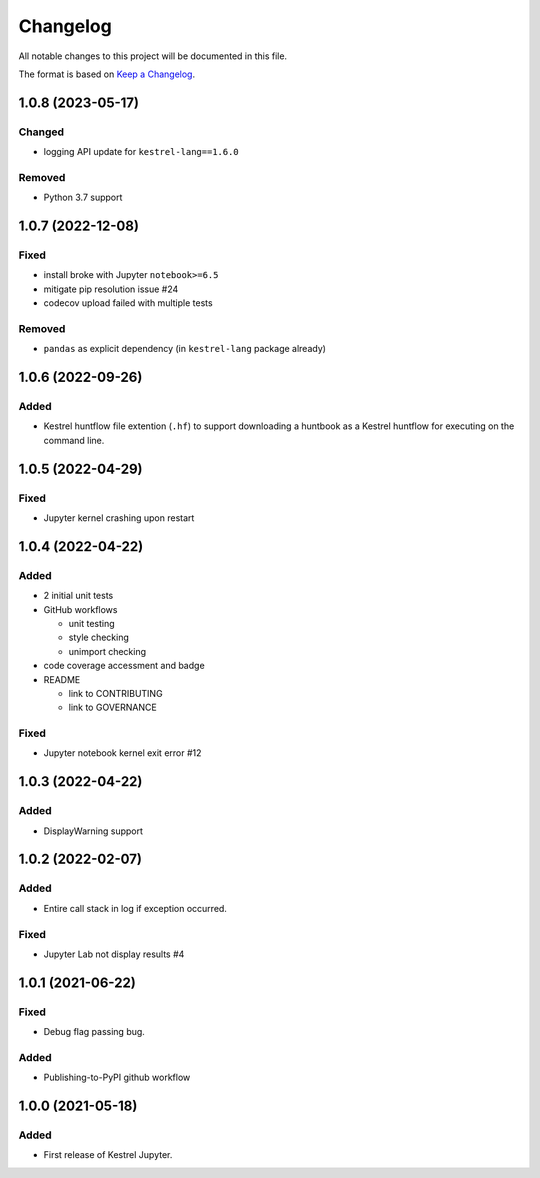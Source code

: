 =========
Changelog
=========

All notable changes to this project will be documented in this file.

The format is based on `Keep a Changelog`_.

1.0.8 (2023-05-17)
==================

Changed
-------

- logging API update for ``kestrel-lang==1.6.0``

Removed
-------

- Python 3.7 support

1.0.7 (2022-12-08)
==================

Fixed
-----

- install broke with Jupyter ``notebook>=6.5``
- mitigate pip resolution issue #24
- codecov upload failed with multiple tests

Removed
-------

- ``pandas`` as explicit dependency (in ``kestrel-lang`` package already)

1.0.6 (2022-09-26)
==================

Added
-----

- Kestrel huntflow file extention (``.hf``) to support downloading a huntbook as a Kestrel huntflow for executing on the command line.

1.0.5 (2022-04-29)
==================

Fixed
-----

- Jupyter kernel crashing upon restart

1.0.4 (2022-04-22)
==================

Added
-----

- 2 initial unit tests
- GitHub workflows

  - unit testing
  - style checking
  - unimport checking

- code coverage accessment and badge
- README

  - link to CONTRIBUTING
  - link to GOVERNANCE

Fixed
-----

- Jupyter notebook kernel exit error #12

1.0.3 (2022-04-22)
==================

Added
-----

- DisplayWarning support

1.0.2 (2022-02-07)
==================

Added
-----

- Entire call stack in log if exception occurred.

Fixed
-----

- Jupyter Lab not display results #4

1.0.1 (2021-06-22)
==================

Fixed
-----

- Debug flag passing bug.

Added
-----

- Publishing-to-PyPI github workflow

1.0.0 (2021-05-18)
==================

Added
-----

- First release of Kestrel Jupyter.

.. _Keep a Changelog: https://keepachangelog.com/en/1.0.0/
